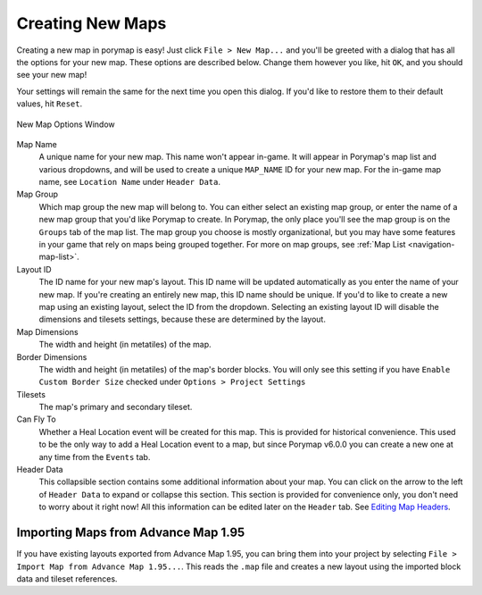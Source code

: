 .. _creating-new-maps:

*****************
Creating New Maps
*****************

Creating a new map in porymap is easy! Just click ``File > New Map...`` and you'll be greeted with a dialog that has all the options for your new map. These options are described below. Change them however you like, hit ``OK``, and you should see your new map!

Your settings will remain the same for the next time you open this dialog. If you'd like to restore them to their default values, hit ``Reset``.

.. figure:: images/creating-new-maps/new-map-options-window.png
    :alt: New Map Options Window
    :width: 60%
    :align: center

    New Map Options Window

Map Name
	A unique name for your new map. This name won't appear in-game. It will appear in Porymap's map list and various dropdowns, and will be used to create a unique ``MAP_NAME`` ID for your new map. For the in-game map name, see ``Location Name`` under ``Header Data``.

Map Group
	Which map group the new map will belong to. You can either select an existing map group, or enter the name of a new map group that you'd like Porymap to create. In Porymap, the only place you'll see the map group is on the ``Groups`` tab of the map list. The map group you choose is mostly organizational, but you may have some features in your game that rely on maps being grouped together. For more on map groups, see :ref:`Map List <navigation-map-list>`.

Layout ID
	The ID name for your new map's layout. This ID name will be updated automatically as you enter the name of your new map. If you're creating an entirely new map, this ID name should be unique. If you'd to like to create a new map using an existing layout, select the ID from the dropdown. Selecting an existing layout ID will disable the dimensions and tilesets settings, because these are determined by the layout.

Map Dimensions
	The width and height (in metatiles) of the map.

Border Dimensions
	The width and height (in metatiles) of the map's border blocks. You will only see this setting if you have ``Enable Custom Border Size`` checked under ``Options > Project Settings``

Tilesets
	The map's primary and secondary tileset.

Can Fly To
	Whether a Heal Location event will be created for this map. This is provided for historical convenience. This used to be the only way to add a Heal Location event to a map, but since Porymap v6.0.0 you can create a new one at any time from the ``Events`` tab.

Header Data
	This collapsible section contains some additional information about your map. You can click on the arrow to the left of ``Header Data`` to expand or collapse this section. This section is provided for convenience only, you don't need to worry about it right now! All this information can be edited later on the ``Header`` tab. See `Editing Map Headers <https://huderlem.github.io/porymap/manual/editing-map-header.html>`_.


Importing Maps from Advance Map 1.95
------------------------------------

If you have existing layouts exported from Advance Map 1.95, you can bring them
into your project by selecting ``File > Import Map from Advance Map 1.95...``.
This reads the ``.map`` file and creates a new layout using the imported block data and tileset references.
